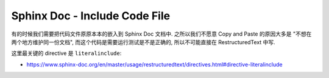 Sphinx Doc - Include Code File
==============================================================================
有的时候我们需要把代码文件原原本本的嵌入到 Sphinx Doc 文档中. 之所以我们不愿意 Copy and Paste 的原因大多是 "不想在两个地方维护同一份文档", 而这个代码是需要运行测试是不是正确的, 所以不可能直接在 RestructuredText 中写.

这里最关键的 directive 是 ``literalinclude``:

- https://www.sphinx-doc.org/en/master/usage/restructuredtext/directives.html#directive-literalinclude
